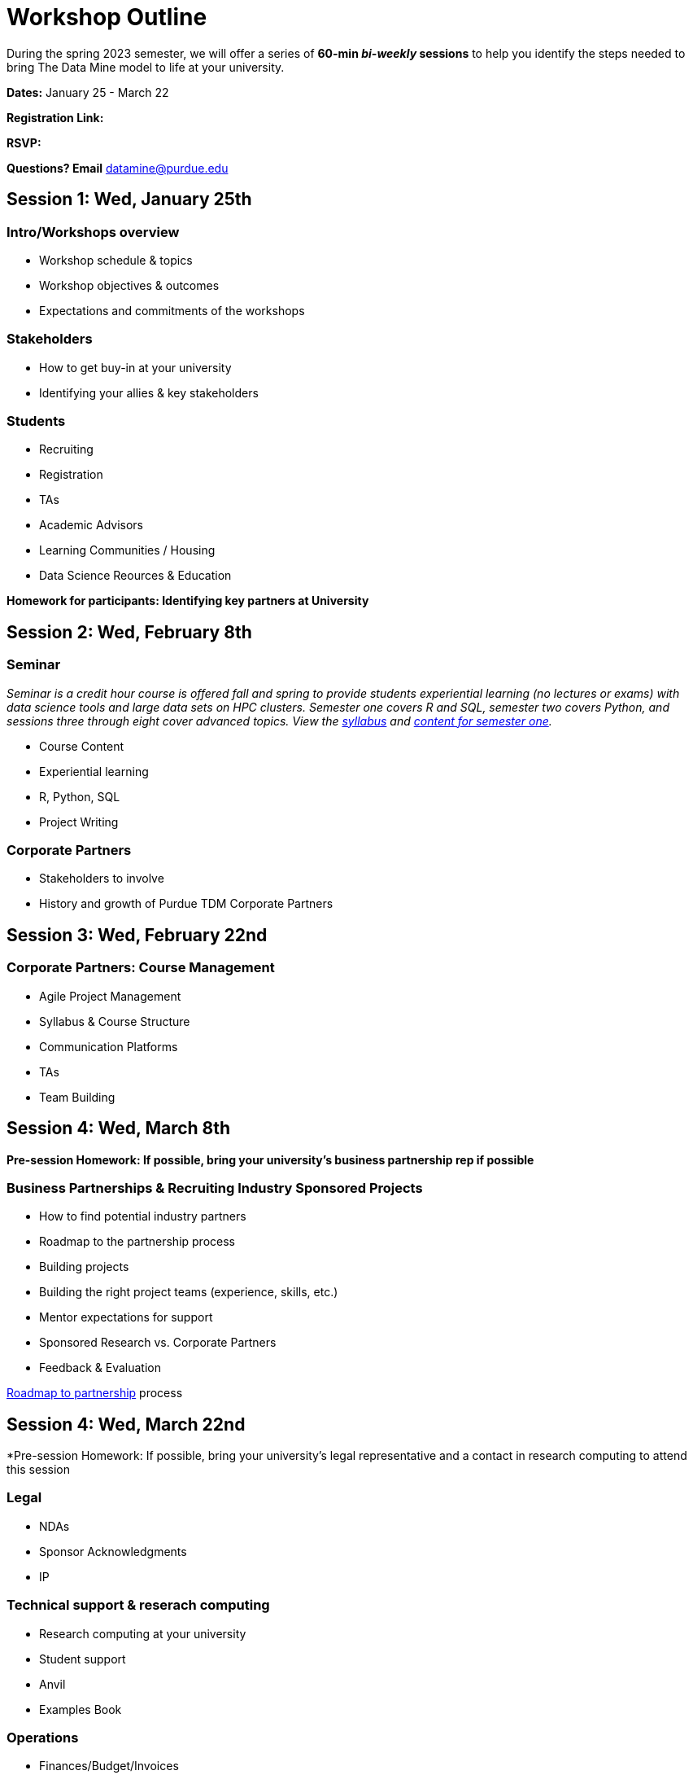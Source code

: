= Workshop Outline

During the spring 2023 semester, we will offer a series of *60-min _bi-weekly_ sessions* to help you identify the steps needed to bring The Data Mine model to life at your university. 

*Dates:* January 25 - March 22

*Registration Link:* 

*RSVP:* 

*Questions?  Email* datamine@purdue.edu



== Session 1:  Wed, January 25th

=== Intro/Workshops overview

* Workshop schedule & topics
* Workshop objectives & outcomes
* Expectations and commitments of the workshops

=== Stakeholders

* How to get buy-in at your university 
* Identifying your allies & key stakeholders

=== Students 

* Recruiting
* Registration
* TAs
* Academic Advisors
* Learning Communities / Housing
* Data Science Reources & Education


*Homework for participants: Identifying key partners at University*



== Session 2:  Wed, February 8th

=== Seminar

_Seminar is a credit hour course is offered fall and spring to provide students experiential learning (no lectures or exams) with data science tools and large data sets on HPC clusters. Semester one covers R and SQL, semester two covers Python, and sessions three through eight cover advanced topics. View the link:https://the-examples-book.com/projects/current-projects/fall2022/syllabus[syllabus] and link:https://the-examples-book.com/projects/current-projects/10100-2022-projects[content for semester one]._

* Course Content
* Experiential learning
* R, Python, SQL
* Project Writing


=== Corporate Partners 

* Stakeholders to involve
* History and growth of Purdue TDM Corporate Partners 



== Session 3:  Wed, February 22nd

=== Corporate Partners: Course Management

* Agile Project Management
* Syllabus & Course Structure
* Communication Platforms
* TAs
* Team Building



== Session 4: Wed, March 8th 

*Pre-session Homework:  If possible, bring your university's business partnership rep if possible*

=== Business Partnerships & Recruiting Industry Sponsored Projects

* How to find potential industry partners
* Roadmap to the partnership process
* Building projects
* Building the right project teams (experience, skills, etc.)
* Mentor expectations for support
* Sponsored Research vs. Corporate Partners
* Feedback & Evaluation

link:https://the-examples-book.com/crp/mentors/partner[Roadmap to partnership] process 



== Session 4: Wed, March 22nd

*Pre-session Homework: If possible, bring your university's legal representative and a contact in research computing to attend this session 

=== Legal 

* NDAs
* Sponsor Acknowledgments
* IP 

=== Technical support & reserach computing 

* Research computing at your university 
* Student support 
* Anvil
* Examples Book


=== Operations 

* Finances/Budget/Invoices
* Sponsor Acknowledgments 
* Guest speakers
* Academic systems
* Course Build / Catalog
* Student engagement (events, social media, etc.)
